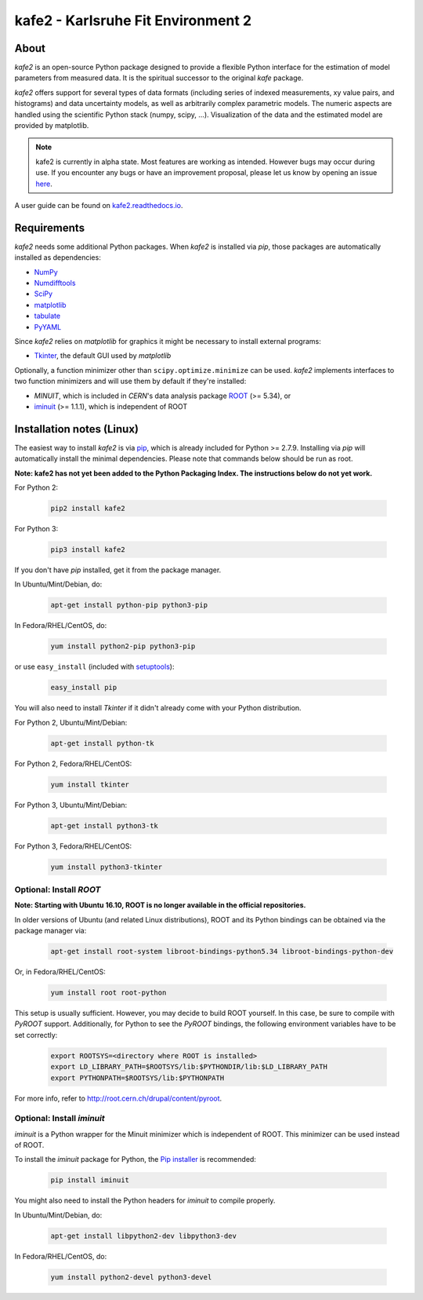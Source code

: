 .. -*- mode: rst -*-

*************************************
kafe2 - Karlsruhe Fit Environment 2
*************************************

.. image:: https://readthedocs.org/projects/kafe2/badge/?version=latest
    :target: https://kafe2.readthedocs.io/en/latest/?badge=latest
    :alt: Documentation Status

.. image:: https://travis-ci.org/dsavoiu/kafe2.svg?branch=master
    :target: https://travis-ci.org/dsavoiu/kafe2


=====
About
=====

*kafe2* is an open-source Python package designed to provide a flexible
Python interface for the estimation of model parameters from measured
data. It is the spiritual successor to the original *kafe* package.

*kafe2* offers support for several types of data formats (including series
of indexed measurements, xy value pairs, and histograms) and data
uncertainty models, as well as arbitrarily complex parametric
models. The numeric aspects are handled using the scientific Python
stack (numpy, scipy, ...). Visualization of the data and the estimated
model are provided by matplotlib.

.. note:: kafe2 is currently in alpha state. Most features are working as intended. However bugs
          may occur during use. If you encounter any bugs or have an improvement proposal, please let us
          know by opening an issue `here <https://github.com/dsavoiu/kafe2/issues>`_.

A user guide can be found on `kafe2.readthedocs.io <https://kafe2.readthedocs.io/en/latest/parts/user_guide.html>`_.

============
Requirements
============

*kafe2* needs some additional Python packages. When *kafe2* is installed via *pip*, those packages
are automatically installed as dependencies:

* `NumPy <http://www.numpy.org>`_
* `Numdifftools <https://pypi.org/project/Numdifftools/>`_
* `SciPy <http://www.scipy.org>`_
* `matplotlib <http://matplotlib.org>`_
* `tabulate <https://pypi.org/project/tabulate/>`_
* `PyYAML <https://pypi.org/project/PyYAML/>`_

Since *kafe2* relies on *matplotlib* for graphics it might be necessary to install external programs:

* `Tkinter <https://wiki.python.org/moin/TkInter>`_, the default GUI used by *matplotlib*


Optionally, a function minimizer other than ``scipy.optimize.minimize`` can be used.
*kafe2* implements interfaces to two function minimizers and will use them
by default if they're installed:

* *MINUIT*, which is included in *CERN*'s data analysis package `ROOT <http://root.cern.ch>`_ (>= 5.34), or
* `iminuit <https://github.com/iminuit/iminuit>`_ (>= 1.1.1), which is independent of ROOT


==========================
Installation notes (Linux)
==========================

The easiest way to install *kafe2* is via `pip <https://pip.pypa.io/en/stable/>`_, which is
already included for Python >= 2.7.9. Installing via *pip* will automatically install the minimal
dependencies. Please note that commands below should be run as root.

**Note: kafe2 has not yet been added to the Python Packaging Index. The instructions below do not yet work.**

For Python 2:

    .. code:: bash

        pip2 install kafe2


For Python 3:

    .. code:: bash

        pip3 install kafe2


If you don't have *pip* installed, get it from the package manager.

In Ubuntu/Mint/Debian, do:

    .. code:: bash

        apt-get install python-pip python3-pip


In Fedora/RHEL/CentOS, do:

    .. code:: bash

        yum install python2-pip python3-pip


or use ``easy_install`` (included with `setuptools <https://pypi.python.org/pypi/setuptools>`_):

    .. code:: bash

        easy_install pip


You will also need to install *Tkinter* if it didn't already come with your Python distribution.

For Python 2, Ubuntu/Mint/Debian:

    .. code:: bash

        apt-get install python-tk


For Python 2, Fedora/RHEL/CentOS:

    .. code:: bash

        yum install tkinter


For Python 3, Ubuntu/Mint/Debian:

    .. code:: bash

        apt-get install python3-tk


For Python 3, Fedora/RHEL/CentOS:

    .. code:: bash

        yum install python3-tkinter


------------------------
Optional: Install *ROOT*
------------------------

**Note: Starting with Ubuntu 16.10, ROOT is no longer available in the official repositories.**

In older versions of Ubuntu (and related Linux distributions), ROOT and its Python bindings
can be obtained via the package manager via:

    .. code:: bash

        apt-get install root-system libroot-bindings-python5.34 libroot-bindings-python-dev


Or, in Fedora/RHEL/CentOS:

    .. code:: bash

        yum install root root-python


This setup is usually sufficient. However, you may decide to build ROOT yourself. In this case,
be sure to compile with *PyROOT* support. Additionally, for Python to see the *PyROOT* bindings,
the following environment variables have to be set correctly:

    .. code:: bash

        export ROOTSYS=<directory where ROOT is installed>
        export LD_LIBRARY_PATH=$ROOTSYS/lib:$PYTHONDIR/lib:$LD_LIBRARY_PATH
        export PYTHONPATH=$ROOTSYS/lib:$PYTHONPATH


For more info, refer to `<http://root.cern.ch/drupal/content/pyroot>`_.


---------------------------
Optional: Install `iminuit`
---------------------------

*iminuit* is a Python wrapper for the Minuit minimizer which is
independent of ROOT. This minimizer can be used instead of ROOT.

To install the *iminuit* package for Python, the `Pip installer
<http://www.pip-installer.org/>`_ is recommended:

    .. code:: bash

        pip install iminuit

You might also need to install the Python headers for *iminuit* to
compile properly.

In Ubuntu/Mint/Debian, do:

    .. code:: bash

        apt-get install libpython2-dev libpython3-dev

In Fedora/RHEL/CentOS, do:

    .. code:: bash

        yum install python2-devel python3-devel


